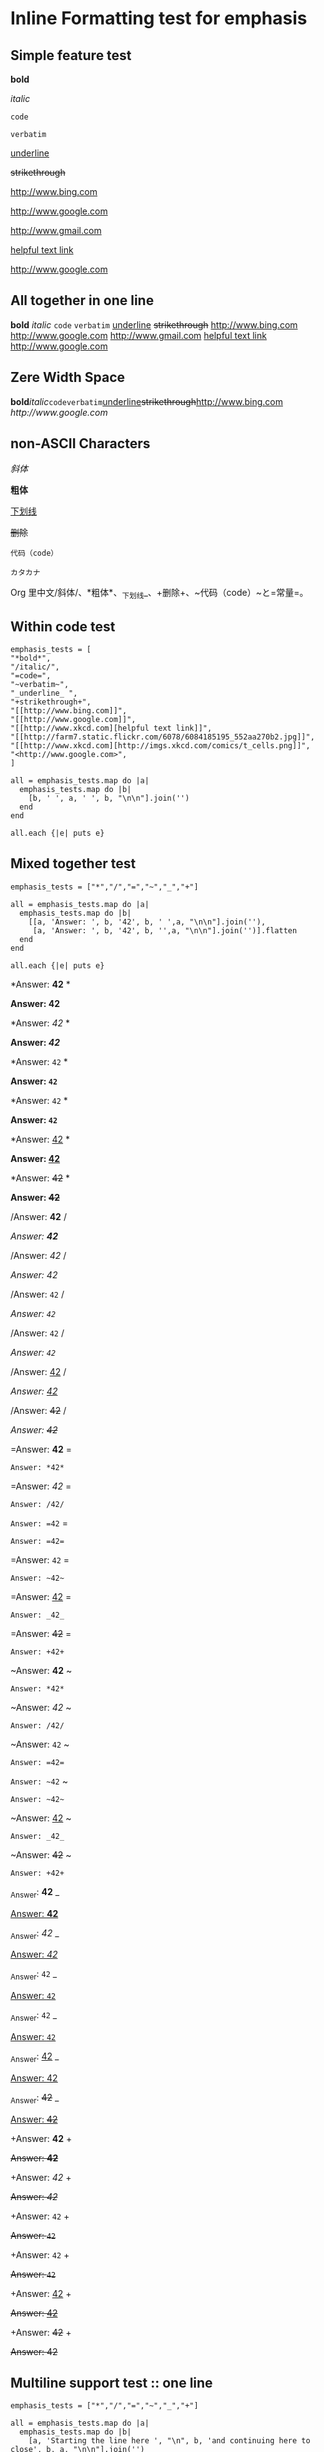 * Inline Formatting test for emphasis
** Simple feature test

*bold*

/italic/

=code=

~verbatim~

_underline_ 

+strikethrough+

[[http://www.bing.com]]

[[http://www.google.com]]

http://www.gmail.com

[[http://www.xkcd.com][helpful text link]]

[[http://farm7.static.flickr.com/6078/6084185195_552aa270b2.jpg]]

[[http://www.xkcd.com][http://imgs.xkcd.com/comics/t_cells.png]]

<http://www.google.com>

** All together in one line

*bold* /italic/ =code= ~verbatim~ _underline_  +strikethrough+ [[http://www.bing.com]] [[http://www.google.com]] http://www.gmail.com [[http://www.xkcd.com][helpful text link]] [[http://farm7.static.flickr.com/6078/6084185195_552aa270b2.jpg]] [[http://www.xkcd.com][http://imgs.xkcd.com/comics/t_cells.png]] <http://www.google.com>

** Zere Width Space

*bold*​​/italic/​=code=​~verbatim~​_underline_​+strikethrough+​[[http://www.bing.com]][[​http://www.google.com]]

** non-ASCII Characters

/斜体/

*粗体*

_下划线_

+删除+

~代码（code）~

=カタカナ=

Org 里中文/斜体/、*粗体*、_下划线_、+删除+、~代码（code）~と=常量=。

** Within code test

#+begin_example
emphasis_tests = [
"*bold*",
"/italic/",
"=code=",
"~verbatim~",
"_underline_ ",
"+strikethrough+",
"[[http://www.bing.com]]",
"[[http://www.google.com]]",
"[[http://www.xkcd.com][helpful text link]]",
"[[http://farm7.static.flickr.com/6078/6084185195_552aa270b2.jpg]]",
"[[http://www.xkcd.com][http://imgs.xkcd.com/comics/t_cells.png]]",
"<http://www.google.com>",
]

all = emphasis_tests.map do |a|
  emphasis_tests.map do |b|
    [b, ' ', a, ' ', b, "\n\n"].join('')
  end
end

all.each {|e| puts e}
#+end_example

** Mixed together test

#+begin_example
emphasis_tests = ["*","/","=","~","_","+"]

all = emphasis_tests.map do |a|
  emphasis_tests.map do |b|
    [[a, 'Answer: ', b, '42', b, ' ',a, "\n\n"].join(''),
     [a, 'Answer: ', b, '42', b, '',a, "\n\n"].join('')].flatten
  end
end

all.each {|e| puts e}
#+end_example

*Answer: *42* *

*Answer: *42**

*Answer: /42/ *

*Answer: /42/*

*Answer: =42= *

*Answer: =42=*

*Answer: ~42~ *

*Answer: ~42~*

*Answer: _42_ *

*Answer: _42_*

*Answer: +42+ *

*Answer: +42+*

/Answer: *42* /

/Answer: *42*/

/Answer: /42/ /

/Answer: /42//

/Answer: =42= /

/Answer: =42=/

/Answer: ~42~ /

/Answer: ~42~/

/Answer: _42_ /

/Answer: _42_/

/Answer: +42+ /

/Answer: +42+/

=Answer: *42* =

=Answer: *42*=

=Answer: /42/ =

=Answer: /42/=

=Answer: =42= =

=Answer: =42==

=Answer: ~42~ =

=Answer: ~42~=

=Answer: _42_ =

=Answer: _42_=

=Answer: +42+ =

=Answer: +42+=

~Answer: *42* ~

~Answer: *42*~

~Answer: /42/ ~

~Answer: /42/~

~Answer: =42= ~

~Answer: =42=~

~Answer: ~42~ ~

~Answer: ~42~~

~Answer: _42_ ~

~Answer: _42_~

~Answer: +42+ ~

~Answer: +42+~

_Answer: *42* _

_Answer: *42*_

_Answer: /42/ _

_Answer: /42/_

_Answer: =42= _

_Answer: =42=_

_Answer: ~42~ _

_Answer: ~42~_

_Answer: _42_ _

_Answer: _42__

_Answer: +42+ _

_Answer: +42+_

+Answer: *42* +

+Answer: *42*+

+Answer: /42/ +

+Answer: /42/+

+Answer: =42= +

+Answer: =42=+

+Answer: ~42~ +

+Answer: ~42~+

+Answer: _42_ +

+Answer: _42_+

+Answer: +42+ +

+Answer: +42++

** Multiline support test :: one line

#+begin_example
emphasis_tests = ["*","/","=","~","_","+"]

all = emphasis_tests.map do |a|
  emphasis_tests.map do |b|
    [a, 'Starting the line here ', "\n", b, 'and continuing here to close', b, a, "\n\n"].join('')
  end
end

all.each {|e| puts e}
#+end_example

*Starting the line here 
*and continuing here to close**

*Starting the line here 
/and continuing here to close/*

*Starting the line here 
=and continuing here to close=*

*Starting the line here 
~and continuing here to close~*

*Starting the line here 
_and continuing here to close_*

*Starting the line here 
+and continuing here to close+*

/Starting the line here 
*and continuing here to close*/

/Starting the line here 
/and continuing here to close//

/Starting the line here 
=and continuing here to close=/

/Starting the line here 
~and continuing here to close~/

/Starting the line here 
_and continuing here to close_/

/Starting the line here 
+and continuing here to close+/

=Starting the line here 
*and continuing here to close*=

=Starting the line here 
/and continuing here to close/=

=Starting the line here 
=and continuing here to close==

=Starting the line here 
~and continuing here to close~=

=Starting the line here 
_and continuing here to close_=

=Starting the line here 
+and continuing here to close+=

~Starting the line here 
*and continuing here to close*~

~Starting the line here 
/and continuing here to close/~

~Starting the line here 
=and continuing here to close=~

~Starting the line here 
~and continuing here to close~~

~Starting the line here 
_and continuing here to close_~

~Starting the line here 
+and continuing here to close+~

_Starting the line here 
*and continuing here to close*_

_Starting the line here 
/and continuing here to close/_

_Starting the line here 
=and continuing here to close=_

_Starting the line here 
~and continuing here to close~_

_Starting the line here 
_and continuing here to close__

_Starting the line here 
+and continuing here to close+_

+Starting the line here 
*and continuing here to close*+

+Starting the line here 
/and continuing here to close/+

+Starting the line here 
=and continuing here to close=+

+Starting the line here 
~and continuing here to close~+

+Starting the line here 
_and continuing here to close_+

+Starting the line here 
+and continuing here to close++

** Multiline support test :: two lines

#+begin_example
emphasis_tests = ["*","/","=","~","_","+"]

all = emphasis_tests.map do |a|
  emphasis_tests.map do |b|
    [a, 'Starting the line here ', "\n", b, 'and continuing here', "\n", 'to close', b, a, "\n\n"].join('')
  end
end

all.each {|e| puts e}
#+end_example

*Starting the line here 
*and continuing here
to close**

*Starting the line here 
/and continuing here
to close/*

*Starting the line here 
=and continuing here
to close=*

*Starting the line here 
~and continuing here
to close~*

*Starting the line here 
_and continuing here
to close_*

*Starting the line here 
+and continuing here
to close+*

/Starting the line here 
*and continuing here
to close*/

/Starting the line here 
/and continuing here
to close//

/Starting the line here 
=and continuing here
to close=/

/Starting the line here 
~and continuing here
to close~/

/Starting the line here 
_and continuing here
to close_/

/Starting the line here 
+and continuing here
to close+/

=Starting the line here 
*and continuing here
to close*=

=Starting the line here 
/and continuing here
to close/=

=Starting the line here 
=and continuing here
to close==

=Starting the line here 
~and continuing here
to close~=

=Starting the line here 
_and continuing here
to close_=

=Starting the line here 
+and continuing here
to close+=

~Starting the line here 
*and continuing here
to close*~

~Starting the line here 
/and continuing here
to close/~

~Starting the line here 
=and continuing here
to close=~

~Starting the line here 
~and continuing here
to close~~

~Starting the line here 
_and continuing here
to close_~

~Starting the line here 
+and continuing here
to close+~

_Starting the line here 
*and continuing here
to close*_

_Starting the line here 
/and continuing here
to close/_

_Starting the line here 
=and continuing here
to close=_

_Starting the line here 
~and continuing here
to close~_

_Starting the line here 
_and continuing here
to close__

_Starting the line here 
+and continuing here
to close+_

+Starting the line here 
*and continuing here
to close*+

+Starting the line here 
/and continuing here
to close/+

+Starting the line here 
=and continuing here
to close=+

+Starting the line here 
~and continuing here
to close~+

+Starting the line here 
_and continuing here
to close_+

+Starting the line here 
+and continuing here
to close++

** Together in same paragraph test

*bold* *bold* *bold*

/italic/ *bold* /italic/

=code= *bold* =code=

~verbatim~ *bold* ~verbatim~

_underline_  *bold* _underline_ 

+strikethrough+ *bold* +strikethrough+

[[http://www.bing.com]] *bold* [[http://www.bing.com]]

[[http://www.google.com]] *bold* [[http://www.google.com]]

[[http://www.xkcd.com][helpful text link]] *bold* [[http://www.xkcd.com][helpful text link]]

[[http://farm7.static.flickr.com/6078/6084185195_552aa270b2.jpg]] *bold* [[http://farm7.static.flickr.com/6078/6084185195_552aa270b2.jpg]]

[[http://www.xkcd.com][http://imgs.xkcd.com/comics/t_cells.png]] *bold* [[http://www.xkcd.com][http://imgs.xkcd.com/comics/t_cells.png]]

<http://www.google.com> *bold* <http://www.google.com>

*bold* /italic/ *bold*

/italic/ /italic/ /italic/

=code= /italic/ =code=

~verbatim~ /italic/ ~verbatim~

_underline_  /italic/ _underline_ 

+strikethrough+ /italic/ +strikethrough+

[[http://www.bing.com]] /italic/ [[http://www.bing.com]]

[[http://www.google.com]] /italic/ [[http://www.google.com]]

[[http://www.xkcd.com][helpful text link]] /italic/ [[http://www.xkcd.com][helpful text link]]

[[http://farm7.static.flickr.com/6078/6084185195_552aa270b2.jpg]] /italic/ [[http://farm7.static.flickr.com/6078/6084185195_552aa270b2.jpg]]

[[http://www.xkcd.com][http://imgs.xkcd.com/comics/t_cells.png]] /italic/ [[http://www.xkcd.com][http://imgs.xkcd.com/comics/t_cells.png]]

<http://www.google.com> /italic/ <http://www.google.com>

*bold* =code= *bold*

/italic/ =code= /italic/

=code= =code= =code=

~verbatim~ =code= ~verbatim~

_underline_  =code= _underline_ 

+strikethrough+ =code= +strikethrough+

[[http://www.bing.com]] =code= [[http://www.bing.com]]

[[http://www.google.com]] =code= [[http://www.google.com]]

[[http://www.xkcd.com][helpful text link]] =code= [[http://www.xkcd.com][helpful text link]]

[[http://farm7.static.flickr.com/6078/6084185195_552aa270b2.jpg]] =code= [[http://farm7.static.flickr.com/6078/6084185195_552aa270b2.jpg]]

[[http://www.xkcd.com][http://imgs.xkcd.com/comics/t_cells.png]] =code= [[http://www.xkcd.com][http://imgs.xkcd.com/comics/t_cells.png]]

<http://www.google.com> =code= <http://www.google.com>

*bold* ~verbatim~ *bold*

/italic/ ~verbatim~ /italic/

=code= ~verbatim~ =code=

~verbatim~ ~verbatim~ ~verbatim~

_underline_  ~verbatim~ _underline_ 

+strikethrough+ ~verbatim~ +strikethrough+

[[http://www.bing.com]] ~verbatim~ [[http://www.bing.com]]

[[http://www.google.com]] ~verbatim~ [[http://www.google.com]]

[[http://www.xkcd.com][helpful text link]] ~verbatim~ [[http://www.xkcd.com][helpful text link]]

[[http://farm7.static.flickr.com/6078/6084185195_552aa270b2.jpg]] ~verbatim~ [[http://farm7.static.flickr.com/6078/6084185195_552aa270b2.jpg]]

[[http://www.xkcd.com][http://imgs.xkcd.com/comics/t_cells.png]] ~verbatim~ [[http://www.xkcd.com][http://imgs.xkcd.com/comics/t_cells.png]]

<http://www.google.com> ~verbatim~ <http://www.google.com>

*bold* _underline_  *bold*

/italic/ _underline_  /italic/

=code= _underline_  =code=

~verbatim~ _underline_  ~verbatim~

_underline_  _underline_  _underline_ 

+strikethrough+ _underline_  +strikethrough+

[[http://www.bing.com]] _underline_  [[http://www.bing.com]]

[[http://www.google.com]] _underline_  [[http://www.google.com]]

[[http://www.xkcd.com][helpful text link]] _underline_  [[http://www.xkcd.com][helpful text link]]

[[http://farm7.static.flickr.com/6078/6084185195_552aa270b2.jpg]] _underline_  [[http://farm7.static.flickr.com/6078/6084185195_552aa270b2.jpg]]

[[http://www.xkcd.com][http://imgs.xkcd.com/comics/t_cells.png]] _underline_  [[http://www.xkcd.com][http://imgs.xkcd.com/comics/t_cells.png]]

<http://www.google.com> _underline_  <http://www.google.com>

*bold* +strikethrough+ *bold*

/italic/ +strikethrough+ /italic/

=code= +strikethrough+ =code=

~verbatim~ +strikethrough+ ~verbatim~

_underline_  +strikethrough+ _underline_ 

+strikethrough+ +strikethrough+ +strikethrough+

[[http://www.bing.com]] +strikethrough+ [[http://www.bing.com]]

[[http://www.google.com]] +strikethrough+ [[http://www.google.com]]

[[http://www.xkcd.com][helpful text link]] +strikethrough+ [[http://www.xkcd.com][helpful text link]]

[[http://farm7.static.flickr.com/6078/6084185195_552aa270b2.jpg]] +strikethrough+ [[http://farm7.static.flickr.com/6078/6084185195_552aa270b2.jpg]]

[[http://www.xkcd.com][http://imgs.xkcd.com/comics/t_cells.png]] +strikethrough+ [[http://www.xkcd.com][http://imgs.xkcd.com/comics/t_cells.png]]

<http://www.google.com> +strikethrough+ <http://www.google.com>

*bold* [[http://www.bing.com]] *bold*

/italic/ [[http://www.bing.com]] /italic/

=code= [[http://www.bing.com]] =code=

~verbatim~ [[http://www.bing.com]] ~verbatim~

_underline_  [[http://www.bing.com]] _underline_ 

+strikethrough+ [[http://www.bing.com]] +strikethrough+

[[http://www.bing.com]] [[http://www.bing.com]] [[http://www.bing.com]]

[[http://www.google.com]] [[http://www.bing.com]] [[http://www.google.com]]

[[http://www.xkcd.com][helpful text link]] [[http://www.bing.com]] [[http://www.xkcd.com][helpful text link]]

[[http://farm7.static.flickr.com/6078/6084185195_552aa270b2.jpg]] [[http://www.bing.com]] [[http://farm7.static.flickr.com/6078/6084185195_552aa270b2.jpg]]

[[http://www.xkcd.com][http://imgs.xkcd.com/comics/t_cells.png]] [[http://www.bing.com]] [[http://www.xkcd.com][http://imgs.xkcd.com/comics/t_cells.png]]

<http://www.google.com> [[http://www.bing.com]] <http://www.google.com>

*bold* [[http://www.google.com]] *bold*

/italic/ [[http://www.google.com]] /italic/

=code= [[http://www.google.com]] =code=

~verbatim~ [[http://www.google.com]] ~verbatim~

_underline_  [[http://www.google.com]] _underline_ 

+strikethrough+ [[http://www.google.com]] +strikethrough+

[[http://www.bing.com]] [[http://www.google.com]] [[http://www.bing.com]]

[[http://www.google.com]] [[http://www.google.com]] [[http://www.google.com]]

[[http://www.xkcd.com][helpful text link]] [[http://www.google.com]] [[http://www.xkcd.com][helpful text link]]

[[http://farm7.static.flickr.com/6078/6084185195_552aa270b2.jpg]] [[http://www.google.com]] [[http://farm7.static.flickr.com/6078/6084185195_552aa270b2.jpg]]

[[http://www.xkcd.com][http://imgs.xkcd.com/comics/t_cells.png]] [[http://www.google.com]] [[http://www.xkcd.com][http://imgs.xkcd.com/comics/t_cells.png]]

<http://www.google.com> [[http://www.google.com]] <http://www.google.com>

*bold* [[http://www.xkcd.com][helpful text link]] *bold*

/italic/ [[http://www.xkcd.com][helpful text link]] /italic/

=code= [[http://www.xkcd.com][helpful text link]] =code=

~verbatim~ [[http://www.xkcd.com][helpful text link]] ~verbatim~

_underline_  [[http://www.xkcd.com][helpful text link]] _underline_ 

+strikethrough+ [[http://www.xkcd.com][helpful text link]] +strikethrough+

[[http://www.bing.com]] [[http://www.xkcd.com][helpful text link]] [[http://www.bing.com]]

[[http://www.google.com]] [[http://www.xkcd.com][helpful text link]] [[http://www.google.com]]

[[http://www.xkcd.com][helpful text link]] [[http://www.xkcd.com][helpful text link]] [[http://www.xkcd.com][helpful text link]]

[[http://farm7.static.flickr.com/6078/6084185195_552aa270b2.jpg]] [[http://www.xkcd.com][helpful text link]] [[http://farm7.static.flickr.com/6078/6084185195_552aa270b2.jpg]]

[[http://www.xkcd.com][http://imgs.xkcd.com/comics/t_cells.png]] [[http://www.xkcd.com][helpful text link]] [[http://www.xkcd.com][http://imgs.xkcd.com/comics/t_cells.png]]

<http://www.google.com> [[http://www.xkcd.com][helpful text link]] <http://www.google.com>

*bold* [[http://farm7.static.flickr.com/6078/6084185195_552aa270b2.jpg]] *bold*

/italic/ [[http://farm7.static.flickr.com/6078/6084185195_552aa270b2.jpg]] /italic/

=code= [[http://farm7.static.flickr.com/6078/6084185195_552aa270b2.jpg]] =code=

~verbatim~ [[http://farm7.static.flickr.com/6078/6084185195_552aa270b2.jpg]] ~verbatim~

_underline_  [[http://farm7.static.flickr.com/6078/6084185195_552aa270b2.jpg]] _underline_ 

+strikethrough+ [[http://farm7.static.flickr.com/6078/6084185195_552aa270b2.jpg]] +strikethrough+

[[http://www.bing.com]] [[http://farm7.static.flickr.com/6078/6084185195_552aa270b2.jpg]] [[http://www.bing.com]]

[[http://www.google.com]] [[http://farm7.static.flickr.com/6078/6084185195_552aa270b2.jpg]] [[http://www.google.com]]

[[http://www.xkcd.com][helpful text link]] [[http://farm7.static.flickr.com/6078/6084185195_552aa270b2.jpg]] [[http://www.xkcd.com][helpful text link]]

[[http://farm7.static.flickr.com/6078/6084185195_552aa270b2.jpg]] [[http://farm7.static.flickr.com/6078/6084185195_552aa270b2.jpg]] [[http://farm7.static.flickr.com/6078/6084185195_552aa270b2.jpg]]

[[http://www.xkcd.com][http://imgs.xkcd.com/comics/t_cells.png]] [[http://farm7.static.flickr.com/6078/6084185195_552aa270b2.jpg]] [[http://www.xkcd.com][http://imgs.xkcd.com/comics/t_cells.png]]

<http://www.google.com> [[http://farm7.static.flickr.com/6078/6084185195_552aa270b2.jpg]] <http://www.google.com>

*bold* [[http://www.xkcd.com][http://imgs.xkcd.com/comics/t_cells.png]] *bold*

/italic/ [[http://www.xkcd.com][http://imgs.xkcd.com/comics/t_cells.png]] /italic/

=code= [[http://www.xkcd.com][http://imgs.xkcd.com/comics/t_cells.png]] =code=

~verbatim~ [[http://www.xkcd.com][http://imgs.xkcd.com/comics/t_cells.png]] ~verbatim~

_underline_  [[http://www.xkcd.com][http://imgs.xkcd.com/comics/t_cells.png]] _underline_ 

+strikethrough+ [[http://www.xkcd.com][http://imgs.xkcd.com/comics/t_cells.png]] +strikethrough+

[[http://www.bing.com]] [[http://www.xkcd.com][http://imgs.xkcd.com/comics/t_cells.png]] [[http://www.bing.com]]

[[http://www.google.com]] [[http://www.xkcd.com][http://imgs.xkcd.com/comics/t_cells.png]] [[http://www.google.com]]

[[http://www.xkcd.com][helpful text link]] [[http://www.xkcd.com][http://imgs.xkcd.com/comics/t_cells.png]] [[http://www.xkcd.com][helpful text link]]

[[http://farm7.static.flickr.com/6078/6084185195_552aa270b2.jpg]] [[http://www.xkcd.com][http://imgs.xkcd.com/comics/t_cells.png]] [[http://farm7.static.flickr.com/6078/6084185195_552aa270b2.jpg]]

[[http://www.xkcd.com][http://imgs.xkcd.com/comics/t_cells.png]] [[http://www.xkcd.com][http://imgs.xkcd.com/comics/t_cells.png]] [[http://www.xkcd.com][http://imgs.xkcd.com/comics/t_cells.png]]

<http://www.google.com> [[http://www.xkcd.com][http://imgs.xkcd.com/comics/t_cells.png]] <http://www.google.com>

*bold* <http://www.google.com> *bold*

/italic/ <http://www.google.com> /italic/

=code= <http://www.google.com> =code=

~verbatim~ <http://www.google.com> ~verbatim~

_underline_  <http://www.google.com> _underline_ 

+strikethrough+ <http://www.google.com> +strikethrough+

[[http://www.bing.com]] <http://www.google.com> [[http://www.bing.com]]

[[http://www.google.com]] <http://www.google.com> [[http://www.google.com]]

[[http://www.xkcd.com][helpful text link]] <http://www.google.com> [[http://www.xkcd.com][helpful text link]]

[[http://farm7.static.flickr.com/6078/6084185195_552aa270b2.jpg]] <http://www.google.com> [[http://farm7.static.flickr.com/6078/6084185195_552aa270b2.jpg]]

[[http://www.xkcd.com][http://imgs.xkcd.com/comics/t_cells.png]] <http://www.google.com> [[http://www.xkcd.com][http://imgs.xkcd.com/comics/t_cells.png]]

<http://www.google.com> <http://www.google.com> <http://www.google.com>

** Together within a table

| *bold* *bold*                                                        | /italic/ *bold*                                                        | =code= *bold*                                                        | ~verbatim~ *bold*                                                        | _underline_  *bold*                                                        | +strikethrough+ *bold*                                                        | [[http://www.bing.com]] *bold*                                                        | [[http://www.google.com]] *bold*                                                        | [[http://www.xkcd.com][helpful text link]] *bold*                                                        | [[http://farm7.static.flickr.com/6078/6084185195_552aa270b2.jpg]] *bold*                                                        | [[http://www.xkcd.com][http://imgs.xkcd.com/comics/t_cells.png]] *bold*                                                        | <http://www.google.com> *bold*                                                        |
| *bold* /italic/                                                      | /italic/ /italic/                                                      | =code= /italic/                                                      | ~verbatim~ /italic/                                                      | _underline_  /italic/                                                      | +strikethrough+ /italic/                                                      | [[http://www.bing.com]] /italic/                                                      | [[http://www.google.com]] /italic/                                                      | [[http://www.xkcd.com][helpful text link]] /italic/                                                      | [[http://farm7.static.flickr.com/6078/6084185195_552aa270b2.jpg]] /italic/                                                      | [[http://www.xkcd.com][http://imgs.xkcd.com/comics/t_cells.png]] /italic/                                                      | <http://www.google.com> /italic/                                                      |
| *bold* =code=                                                        | /italic/ =code=                                                        | =code= =code=                                                        | ~verbatim~ =code=                                                        | _underline_  =code=                                                        | +strikethrough+ =code=                                                        | [[http://www.bing.com]] =code=                                                        | [[http://www.google.com]] =code=                                                        | [[http://www.xkcd.com][helpful text link]] =code=                                                        | [[http://farm7.static.flickr.com/6078/6084185195_552aa270b2.jpg]] =code=                                                        | [[http://www.xkcd.com][http://imgs.xkcd.com/comics/t_cells.png]] =code=                                                        | <http://www.google.com> =code=                                                        |
| *bold* ~verbatim~                                                    | /italic/ ~verbatim~                                                    | =code= ~verbatim~                                                    | ~verbatim~ ~verbatim~                                                    | _underline_  ~verbatim~                                                    | +strikethrough+ ~verbatim~                                                    | [[http://www.bing.com]] ~verbatim~                                                    | [[http://www.google.com]] ~verbatim~                                                    | [[http://www.xkcd.com][helpful text link]] ~verbatim~                                                    | [[http://farm7.static.flickr.com/6078/6084185195_552aa270b2.jpg]] ~verbatim~                                                    | [[http://www.xkcd.com][http://imgs.xkcd.com/comics/t_cells.png]] ~verbatim~                                                    | <http://www.google.com> ~verbatim~                                                    |
| *bold* _underline_                                                   | /italic/ _underline_                                                   | =code= _underline_                                                   | ~verbatim~ _underline_                                                   | _underline_  _underline_                                                   | +strikethrough+ _underline_                                                   | [[http://www.bing.com]] _underline_                                                   | [[http://www.google.com]] _underline_                                                   | [[http://www.xkcd.com][helpful text link]] _underline_                                                   | [[http://farm7.static.flickr.com/6078/6084185195_552aa270b2.jpg]] _underline_                                                   | [[http://www.xkcd.com][http://imgs.xkcd.com/comics/t_cells.png]] _underline_                                                   | <http://www.google.com> _underline_                                                   |
| *bold* +strikethrough+                                               | /italic/ +strikethrough+                                               | =code= +strikethrough+                                               | ~verbatim~ +strikethrough+                                               | _underline_  +strikethrough+                                               | +strikethrough+ +strikethrough+                                               | [[http://www.bing.com]] +strikethrough+                                               | [[http://www.google.com]] +strikethrough+                                               | [[http://www.xkcd.com][helpful text link]] +strikethrough+                                               | [[http://farm7.static.flickr.com/6078/6084185195_552aa270b2.jpg]] +strikethrough+                                               | [[http://www.xkcd.com][http://imgs.xkcd.com/comics/t_cells.png]] +strikethrough+                                               | <http://www.google.com> +strikethrough+                                               |
| *bold* [[http://www.bing.com]]                                           | /italic/ [[http://www.bing.com]]                                           | =code= [[http://www.bing.com]]                                           | ~verbatim~ [[http://www.bing.com]]                                           | _underline_  [[http://www.bing.com]]                                           | +strikethrough+ [[http://www.bing.com]]                                           | [[http://www.bing.com]] [[http://www.bing.com]]                                           | [[http://www.google.com]] [[http://www.bing.com]]                                           | [[http://www.xkcd.com][helpful text link]] [[http://www.bing.com]]                                           | [[http://farm7.static.flickr.com/6078/6084185195_552aa270b2.jpg]] [[http://www.bing.com]]                                           | [[http://www.xkcd.com][http://imgs.xkcd.com/comics/t_cells.png]] [[http://www.bing.com]]                                           | <http://www.google.com> [[http://www.bing.com]]                                           |
| *bold* [[http://www.google.com]]                                         | /italic/ [[http://www.google.com]]                                         | =code= [[http://www.google.com]]                                         | ~verbatim~ [[http://www.google.com]]                                         | _underline_  [[http://www.google.com]]                                         | +strikethrough+ [[http://www.google.com]]                                         | [[http://www.bing.com]] [[http://www.google.com]]                                         | [[http://www.google.com]] [[http://www.google.com]]                                         | [[http://www.xkcd.com][helpful text link]] [[http://www.google.com]]                                         | [[http://farm7.static.flickr.com/6078/6084185195_552aa270b2.jpg]] [[http://www.google.com]]                                         | [[http://www.xkcd.com][http://imgs.xkcd.com/comics/t_cells.png]] [[http://www.google.com]]                                         | <http://www.google.com> [[http://www.google.com]]                                         |
| *bold* [[http://www.xkcd.com][helpful text link]]                                             | /italic/ [[http://www.xkcd.com][helpful text link]]                                             | =code= [[http://www.xkcd.com][helpful text link]]                                             | ~verbatim~ [[http://www.xkcd.com][helpful text link]]                                             | _underline_  [[http://www.xkcd.com][helpful text link]]                                             | +strikethrough+ [[http://www.xkcd.com][helpful text link]]                                             | [[http://www.bing.com]] [[http://www.xkcd.com][helpful text link]]                                             | [[http://www.google.com]] [[http://www.xkcd.com][helpful text link]]                                             | [[http://www.xkcd.com][helpful text link]] [[http://www.xkcd.com][helpful text link]]                                             | [[http://farm7.static.flickr.com/6078/6084185195_552aa270b2.jpg]] [[http://www.xkcd.com][helpful text link]]                                             | [[http://www.xkcd.com][http://imgs.xkcd.com/comics/t_cells.png]] [[http://www.xkcd.com][helpful text link]]                                             | <http://www.google.com> [[http://www.xkcd.com][helpful text link]]                                             |
| *bold* [[http://farm7.static.flickr.com/6078/6084185195_552aa270b2.jpg]] | /italic/ [[http://farm7.static.flickr.com/6078/6084185195_552aa270b2.jpg]] | =code= [[http://farm7.static.flickr.com/6078/6084185195_552aa270b2.jpg]] | ~verbatim~ [[http://farm7.static.flickr.com/6078/6084185195_552aa270b2.jpg]] | _underline_  [[http://farm7.static.flickr.com/6078/6084185195_552aa270b2.jpg]] | +strikethrough+ [[http://farm7.static.flickr.com/6078/6084185195_552aa270b2.jpg]] | [[http://www.bing.com]] [[http://farm7.static.flickr.com/6078/6084185195_552aa270b2.jpg]] | [[http://www.google.com]] [[http://farm7.static.flickr.com/6078/6084185195_552aa270b2.jpg]] | [[http://www.xkcd.com][helpful text link]] [[http://farm7.static.flickr.com/6078/6084185195_552aa270b2.jpg]] | [[http://farm7.static.flickr.com/6078/6084185195_552aa270b2.jpg]] [[http://farm7.static.flickr.com/6078/6084185195_552aa270b2.jpg]] | [[http://www.xkcd.com][http://imgs.xkcd.com/comics/t_cells.png]] [[http://farm7.static.flickr.com/6078/6084185195_552aa270b2.jpg]] | <http://www.google.com> [[http://farm7.static.flickr.com/6078/6084185195_552aa270b2.jpg]] |
| *bold* [[http://www.xkcd.com][http://imgs.xkcd.com/comics/t_cells.png]]                       | /italic/ [[http://www.xkcd.com][http://imgs.xkcd.com/comics/t_cells.png]]                       | =code= [[http://www.xkcd.com][http://imgs.xkcd.com/comics/t_cells.png]]                       | ~verbatim~ [[http://www.xkcd.com][http://imgs.xkcd.com/comics/t_cells.png]]                       | _underline_  [[http://www.xkcd.com][http://imgs.xkcd.com/comics/t_cells.png]]                       | +strikethrough+ [[http://www.xkcd.com][http://imgs.xkcd.com/comics/t_cells.png]]                       | [[http://www.bing.com]] [[http://www.xkcd.com][http://imgs.xkcd.com/comics/t_cells.png]]                       | [[http://www.google.com]] [[http://www.xkcd.com][http://imgs.xkcd.com/comics/t_cells.png]]                       | [[http://www.xkcd.com][helpful text link]] [[http://www.xkcd.com][http://imgs.xkcd.com/comics/t_cells.png]]                       | [[http://farm7.static.flickr.com/6078/6084185195_552aa270b2.jpg]] [[http://www.xkcd.com][http://imgs.xkcd.com/comics/t_cells.png]]                       | [[http://www.xkcd.com][http://imgs.xkcd.com/comics/t_cells.png]] [[http://www.xkcd.com][http://imgs.xkcd.com/comics/t_cells.png]]                       | <http://www.google.com> [[http://www.xkcd.com][http://imgs.xkcd.com/comics/t_cells.png]]                       |
| *bold* <http://www.google.com>                                       | /italic/ <http://www.google.com>                                       | =code= <http://www.google.com>                                       | ~verbatim~ <http://www.google.com>                                       | _underline_  <http://www.google.com>                                       | +strikethrough+ <http://www.google.com>                                       | [[http://www.bing.com]] <http://www.google.com>                                       | [[http://www.google.com]] <http://www.google.com>                                       | [[http://www.xkcd.com][helpful text link]] <http://www.google.com>                                       | [[http://farm7.static.flickr.com/6078/6084185195_552aa270b2.jpg]] <http://www.google.com>                                       | [[http://www.xkcd.com][http://imgs.xkcd.com/comics/t_cells.png]] <http://www.google.com>                                       | <http://www.google.com> <http://www.google.com>                                       |

